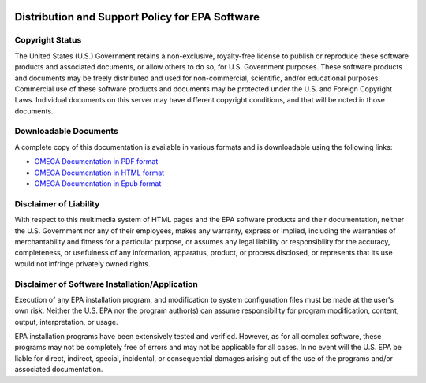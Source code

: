 .. image:: _static/epa_logo_1.jpg

Distribution and Support Policy for EPA Software
================================================

Copyright Status
----------------
The United States (U.S.) Government retains a non-exclusive, royalty-free license to publish or reproduce these software products and associated documents, or allow others to do so, for U.S. Government purposes. These software products and documents may be freely distributed and used for non-commercial, scientific, and/or educational purposes. Commercial use of these software products and documents may be protected under the U.S. and Foreign Copyright Laws. Individual documents on this server may have different copyright conditions, and that will be noted in those documents.

Downloadable Documents
----------------------
A complete copy of this documentation is available in various formats and is downloadable using the following links:

* `OMEGA Documentation in PDF format <https://omega2.readthedocs.io/_/downloads/en/latest/pdf/>`_

* `OMEGA Documentation in HTML format <https://omega2.readthedocs.io/_/downloads/en/latest/htmlzip/>`_

* `OMEGA Documentation in Epub format <https://omega2.readthedocs.io/_/downloads/en/latest/epub/>`_

Disclaimer of Liability
-----------------------
With respect to this multimedia system of HTML pages and the EPA software products and their documentation, neither the U.S. Government nor any of their employees, makes any warranty, express or implied, including the warranties of merchantability and fitness for a particular purpose, or assumes any legal liability or responsibility for the accuracy, completeness, or usefulness of any information, apparatus, product, or process disclosed, or represents that its use would not infringe privately owned rights.

Disclaimer of Software Installation/Application
-----------------------------------------------
Execution of any EPA installation program, and modification to system configuration files must be made at the user's own risk. Neither the U.S. EPA nor the program author(s) can assume responsibility for program modification, content, output, interpretation, or usage.

EPA installation programs have been extensively tested and verified. However, as for all complex software, these programs may not be completely free of errors and may not be applicable for all cases. In no event will the U.S. EPA be liable for direct, indirect, special, incidental, or consequential damages arising out of the use of the programs and/or associated documentation.